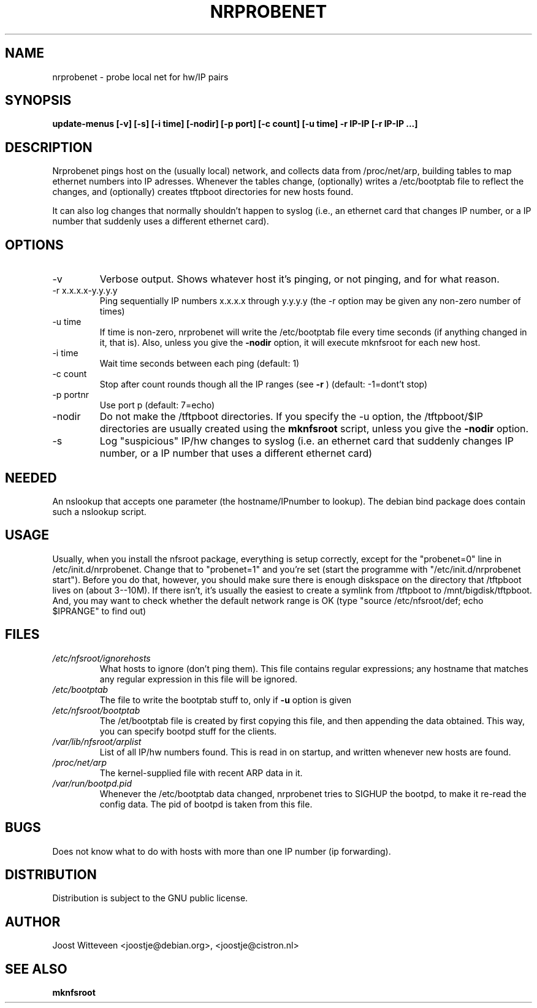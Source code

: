 .\" Hey, Emacs!  This is an -*- nroff -*- source file.
.TH NRPROBENET 8 "31 Jan 1997"  "Debian GNU/Linux" "DEBIAN"
.SH NAME
nrprobenet \- probe local net for hw/IP pairs
.SH SYNOPSIS
.B update-menus [\-v] [\-s] [\-i time] [\-nodir] [\-p port] \
[\-c count] [\-u time]  \-r IP-IP [\-r IP-IP ...]

.SH DESCRIPTION
Nrprobenet pings host on the (usually local) network, and collects
data from /proc/net/arp, building tables to map ethernet numbers into
IP adresses. Whenever the tables change, (optionally) writes a
/etc/bootptab file to reflect the changes, and (optionally) 
creates tftpboot directories for new hosts found.

It can also log changes that normally shouldn't happen to syslog
(i.e., an ethernet card that changes IP number, or
a IP number that suddenly uses a different ethernet card).
.SH OPTIONS
.IP "-v"
Verbose output. Shows whatever host it's pinging, or not pinging, and
for what reason.
.IP "-r x.x.x.x-y.y.y.y"
Ping sequentially IP numbers x.x.x.x through y.y.y.y
(the -r option may be given any non-zero number of times)
.IP "-u time"
If time is non-zero, nrprobenet will write the /etc/bootptab file
every time seconds (if anything changed in it, that is). Also, unless
you give the 
.BR -nodir
option, it will execute mknfsroot for each new host.
.IP "-i time"
Wait time seconds between each ping (default: 1)
.IP "-c count"
Stop after count rounds though all the IP ranges (see 
.BR -r
)
(default: -1=dont't stop)
.IP "-p portnr"
Use port p (default: 7=echo)
.IP "-nodir"
Do not make the /tftpboot directories. If you specify the -u option,
the /tftpboot/$IP directories are usually created using the 
.BR mknfsroot
script, unless you give the
.BR -nodir
option.
.IP "-s"
Log "suspicious" IP/hw changes to syslog (i.e. an ethernet
card that suddenly changes IP number, or 
a IP number that uses a different ethernet card)
.SH NEEDED
An nslookup that accepts one parameter (the hostname/IPnumber to
lookup). The debian bind package does contain such a nslookup script.
.SH USAGE
Usually, when you install the nfsroot package, everything is
setup correctly, except for the "probenet=0" line in
/etc/init.d/nrprobenet. Change that to "probenet=1" and you're set
(start the programme with "/etc/init.d/nrprobenet start").
Before you do that, however, you should make sure there is enough
diskspace on the directory that /tftpboot lives on (about 3--10M). 
If there isn't, it's usually the easiest to create a symlink from 
/tftpboot to /mnt/bigdisk/tftpboot. And, you may want to check whether
the default network range is OK (type "source /etc/nfsroot/def; echo
$IPRANGE" to find out)
.SH FILES
.TP
.I /etc/nfsroot/ignorehosts
What hosts to ignore (don't ping them). This file contains regular
expressions; any hostname that matches any regular expression in this
file will be ignored. 
.TP
.I /etc/bootptab
The file to write the bootptab stuff to, only if
.BR "-u"
option is given
.TP
.I /etc/nfsroot/bootptab
The /et/bootptab file is created by first copying this file, and then
appending the data obtained. This way, you can specify bootpd stuff
for the clients. 
.TP
.I /var/lib/nfsroot/arplist
List of all IP/hw numbers found. This is read in on startup, and
written whenever new hosts are found.
.TP
.I /proc/net/arp
The kernel-supplied file with recent ARP data in it.
.TP
.I /var/run/bootpd.pid
Whenever the /etc/bootptab data changed, nrprobenet tries to SIGHUP
the bootpd, to make it re-read the config data. The pid of bootpd is
taken from this file.
.SH BUGS
Does not know what to do with hosts with more than one IP number (ip
forwarding).
.SH DISTRIBUTION
Distribution is subject to the GNU public license.
.SH AUTHOR 
Joost Witteveen <joostje@debian.org>, <joostje@cistron.nl>
.SH "SEE ALSO"
.BR mknfsroot
.\".BR nrmkboot
.\".BR nrclientboot
.\".BR nr2etc
